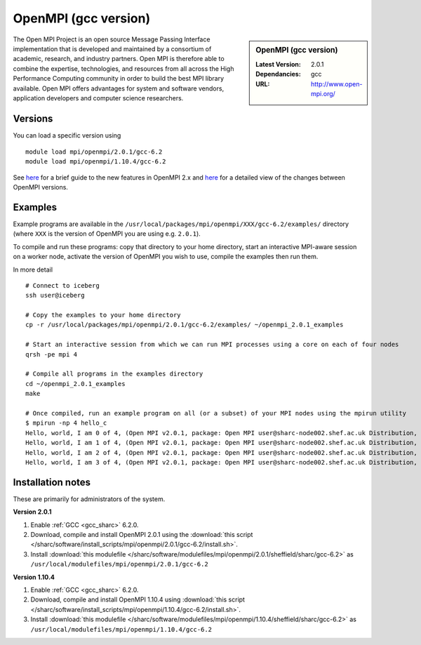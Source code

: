 OpenMPI (gcc version)
=====================

.. sidebar:: OpenMPI (gcc version)

   :Latest Version: 2.0.1
   :Dependancies: gcc
   :URL: http://www.open-mpi.org/

The Open MPI Project is an open source Message Passing Interface implementation that is developed and maintained by a consortium of academic, research, and industry partners. Open MPI is therefore able to combine the expertise, technologies, and resources from all across the High Performance Computing community in order to build the best MPI library available. Open MPI offers advantages for system and software vendors, application developers and computer science researchers.

Versions
--------

You can load a specific version using ::

   module load mpi/openmpi/2.0.1/gcc-6.2
   module load mpi/openmpi/1.10.4/gcc-6.2

See `here <https://mail-archive.com/announce@lists.open-mpi.org/msg00085.html>`__ for a brief guide to the new features in OpenMPI 2.x and `here <https://raw.githubusercontent.com/open-mpi/ompi/v2.x/NEWS>`__ for a detailed view of the changes between OpenMPI versions.

Examples
--------

Example programs are available in the ``/usr/local/packages/mpi/openmpi/XXX/gcc-6.2/examples/`` directory (where ``XXX`` is the version of OpenMPI you are using e.g. ``2.0.1``).  

To compile and run these programs: copy that directory to your home directory, start an interactive MPI-aware session on a worker node, activate the version of OpenMPI you wish to use, compile the examples then run them.

In more detail ::

    # Connect to iceberg
    ssh user@iceberg  

    # Copy the examples to your home directory
    cp -r /usr/local/packages/mpi/openmpi/2.0.1/gcc-6.2/examples/ ~/openmpi_2.0.1_examples

    # Start an interactive session from which we can run MPI processes using a core on each of four nodes
    qrsh -pe mpi 4

    # Compile all programs in the examples directory
    cd ~/openmpi_2.0.1_examples
    make

    # Once compiled, run an example program on all (or a subset) of your MPI nodes using the mpirun utility
    $ mpirun -np 4 hello_c
    Hello, world, I am 0 of 4, (Open MPI v2.0.1, package: Open MPI user@sharc-node002.shef.ac.uk Distribution, ident: 2.0.1, repo rev: v2.0.0-257-gee86e07, Sep 02, 2016, 141)
    Hello, world, I am 1 of 4, (Open MPI v2.0.1, package: Open MPI user@sharc-node002.shef.ac.uk Distribution, ident: 2.0.1, repo rev: v2.0.0-257-gee86e07, Sep 02, 2016, 141)
    Hello, world, I am 2 of 4, (Open MPI v2.0.1, package: Open MPI user@sharc-node002.shef.ac.uk Distribution, ident: 2.0.1, repo rev: v2.0.0-257-gee86e07, Sep 02, 2016, 141)
    Hello, world, I am 3 of 4, (Open MPI v2.0.1, package: Open MPI user@sharc-node002.shef.ac.uk Distribution, ident: 2.0.1, repo rev: v2.0.0-257-gee86e07, Sep 02, 2016, 141)


Installation notes
------------------

These are primarily for administrators of the system.

**Version 2.0.1**

1. Enable :ref:`GCC <gcc_sharc>` 6.2.0.
2. Download, compile and install OpenMPI 2.0.1 using the :download:`this script </sharc/software/install_scripts/mpi/openmpi/2.0.1/gcc-6.2/install.sh>`.
3. Install :download:`this modulefile </sharc/software/modulefiles/mpi/openmpi/2.0.1/sheffield/sharc/gcc-6.2>` as ``/usr/local/modulefiles/mpi/openmpi/2.0.1/gcc-6.2``

**Version 1.10.4**

1. Enable :ref:`GCC <gcc_sharc>` 6.2.0.
2. Download, compile and install OpenMPI 1.10.4 using :download:`this script </sharc/software/install_scripts/mpi/openmpi/1.10.4/gcc-6.2/install.sh>`.
3. Install :download:`this modulefile </sharc/software/modulefiles/mpi/openmpi/1.10.4/sheffield/sharc/gcc-6.2>` as ``/usr/local/modulefiles/mpi/openmpi/1.10.4/gcc-6.2``

	
	

	
	
 

